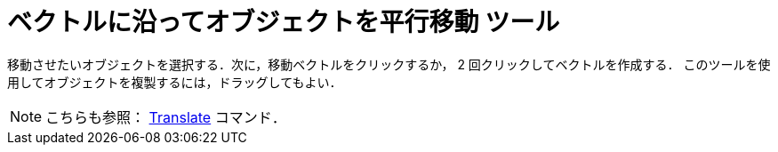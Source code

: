 = ベクトルに沿ってオブジェクトを平行移動 ツール
ifdef::env-github[:imagesdir: /ja/modules/ROOT/assets/images]

移動させたいオブジェクトを選択する．次に，移動ベクトルをクリックするか， 2 回クリックしてベクトルを作成する．
このツールを使用してオブジェクトを複製するには，ドラッグしてもよい．

[NOTE]
====

こちらも参照： xref:/commands/Translate.adoc[Translate] コマンド．

====

